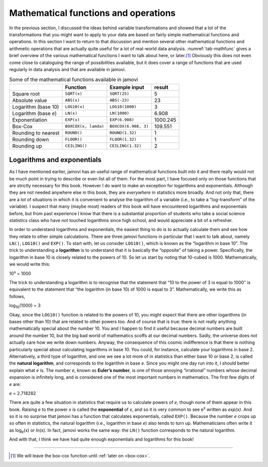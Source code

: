 .. sectionauthor:: `Danielle J. Navarro <https://djnavarro.net/>`_ and `David R. Foxcroft <https://www.davidfoxcroft.com/>`_

Mathematical functions and operations
-------------------------------------

In the previous section, I discussed the ideas behind variable transformations
and showed that a lot of the transformations that you might want to apply to
your data are based on fairly simple mathematical functions and operations. In
this section I want to return to that discussion and mention several other
mathematical functions and arithmetic operations that are actually quite useful
for a lot of real-world data analysis. :numref:`tab-mathfunc` gives a brief
overview of the various mathematical functions I want to talk about here, or
later.\ [#]_ Obviously this does not even come close to cataloguing the range of
possibilities available, but it does cover a range of functions that are used
regularly in data analysis and that are available in jamovi.

.. table:: Some of the mathematical functions available in jamovi
   :name: tab-mathfunc

   +----------------+----------------------+----------------------+----------+
   |                | Function             | Example input        |   result |
   +================+======================+======================+==========+
   | Square root    | ``SQRT(x)``          | ``SQRT(25)``         |        5 |
   +----------------+----------------------+----------------------+----------+
   | Absolute value | ``ABS(x)``           | ``ABS(-23)``         |       23 |
   +----------------+----------------------+----------------------+----------+
   | Logarithm      | ``LOG10(x)``         | ``LOG10(1000)``      |        3 |
   | (base 10)      |                      |                      |          |
   +----------------+----------------------+----------------------+----------+
   | Logarithm      | ``LN(x)``            | ``LN(1000)``         |    6.908 |
   | (base *e*)     |                      |                      |          |
   +----------------+----------------------+----------------------+----------+
   | Exponentiation | ``EXP(x)``           | ``EXP(6.908)``       | 1000.245 |
   +----------------+----------------------+----------------------+----------+
   | Box-Cox        | ``BOXCOX(x, lamda)`` | ``BOXCOX(6.908, 3)`` |  109.551 |
   +----------------+----------------------+----------------------+----------+
   | Rounding to    | ``ROUND()``          | ``ROUND(1.32)``      |        1 |
   | nearest        |                      |                      |          |
   +----------------+----------------------+----------------------+----------+
   | Rounding down  | ``FLOOR()``          | ``FLOOR(1.32)``      |        1 |
   +----------------+----------------------+----------------------+----------+
   | Rounding up    | ``CEILING()``        | ``CEILING(1.32)``    |        2 |
   +----------------+----------------------+----------------------+----------+


Logarithms and exponentials
~~~~~~~~~~~~~~~~~~~~~~~~~~~

As I have mentioned earlier, jamovi has an useful range of mathematical
functions built into it and there really would not be much point in
trying to describe or even list all of them. For the most part, I have
focused only on those functions that are strictly necessary for this
book. However I do want to make an exception for logarithms and
exponentials. Although they are not needed anywhere else in this book,
they are *everywhere* in statistics more broadly. And not only that,
there are a *lot* of situations in which it is convenient to analyse the
logarithm of a variable (i.e., to take a “log-transform” of the
variable). I suspect that many (maybe most) readers of this book will
have encountered logarithms and exponentials before, but from past
experience I know that there is a substantial proportion of students who
take a social science statistics class who have not touched logarithms
since high school, and would appreciate a bit of a refresher.

In order to understand logarithms and exponentials, the easiest thing to
do is to actually calculate them and see how they relate to other simple
calculations. There are three jamovi functions in particular that I want
to talk about, namely ``LN()``, ``LOG10()`` and ``EXP()``. To start
with, let us consider ``LOG10()``, which is known as the “logarithm in
base 10”. The trick to understanding a **logarithm** is to understand
that it is basically the “opposite” of taking a power. Specifically, the
logarithm in base 10 is closely related to the powers of 10. So let us
start by noting that 10-cubed is 1000. Mathematically, we would write
this:

| 10³ = 1000

The trick to understanding a logarithm is to recognise that the
statement that “10 to the power of 3 is equal to 1000” is equivalent to
the statement that “the logarithm (in base 10) of 1000 is equal to 3”.
Mathematically, we write this as follows, 

| log\ :sub:`10`\(1000) = 3

Okay, since the ``LOG10()`` function is related to the powers of 10, you
might expect that there are other logarithms (in bases other than 10)
that are related to other powers too. And of course that is true: there is
not really anything mathematically special about the number 10. You and
I happen to find it useful because decimal numbers are built around the
number 10, but the big bad world of mathematics scoffs at our decimal
numbers. Sadly, the universe does not actually care how we write down
numbers. Anyway, the consequence of this cosmic indifference is that
there is nothing particularly special about calculating logarithms in
base 10. You could, for instance, calculate your logarithms in base 2.
Alternatively, a third type of logarithm, and one we see a lot more of
in statistics than either base 10 or base 2, is called the **natural
logarithm**, and corresponds to the logarithm in base *e*. Since you might one
day run into it, I should better explain what *e* is. The number *e*, known as
**Euler’s number**, is one of those annoying “irrational” numbers whose decimal
expansion is infinitely long, and is considered one of the most important
numbers in mathematics. The first few digits of *e* are:

*e* = 2.718282

There are quite a few situation in statistics that require us to
calculate powers of *e*, though none of them appear in this book.
Raising *e* to the power *x* is called the **exponential**
of *x*, and so it is very common to see e\ :sup:`x` written as
*exp(x)*. And so it is no surprise that jamovi has a function that
calculates exponentials, called ``EXP()``. Because the number *e*
crops up so often in statistics, the natural logarithm (i.e., logarithm
in base *e*) also tends to turn up. Mathematicians often write it
as log\ :sub:`e`\ (x) or *ln(x)*. In fact, jamovi works the same
way: the ``LN()`` function corresponds to the natural logarithm.

And with that, I think we have had quite enough exponentials and
logarithms for this book!

------

.. [#]
   We will leave the box-cox function until :ref:`later on <box-cox>`.
